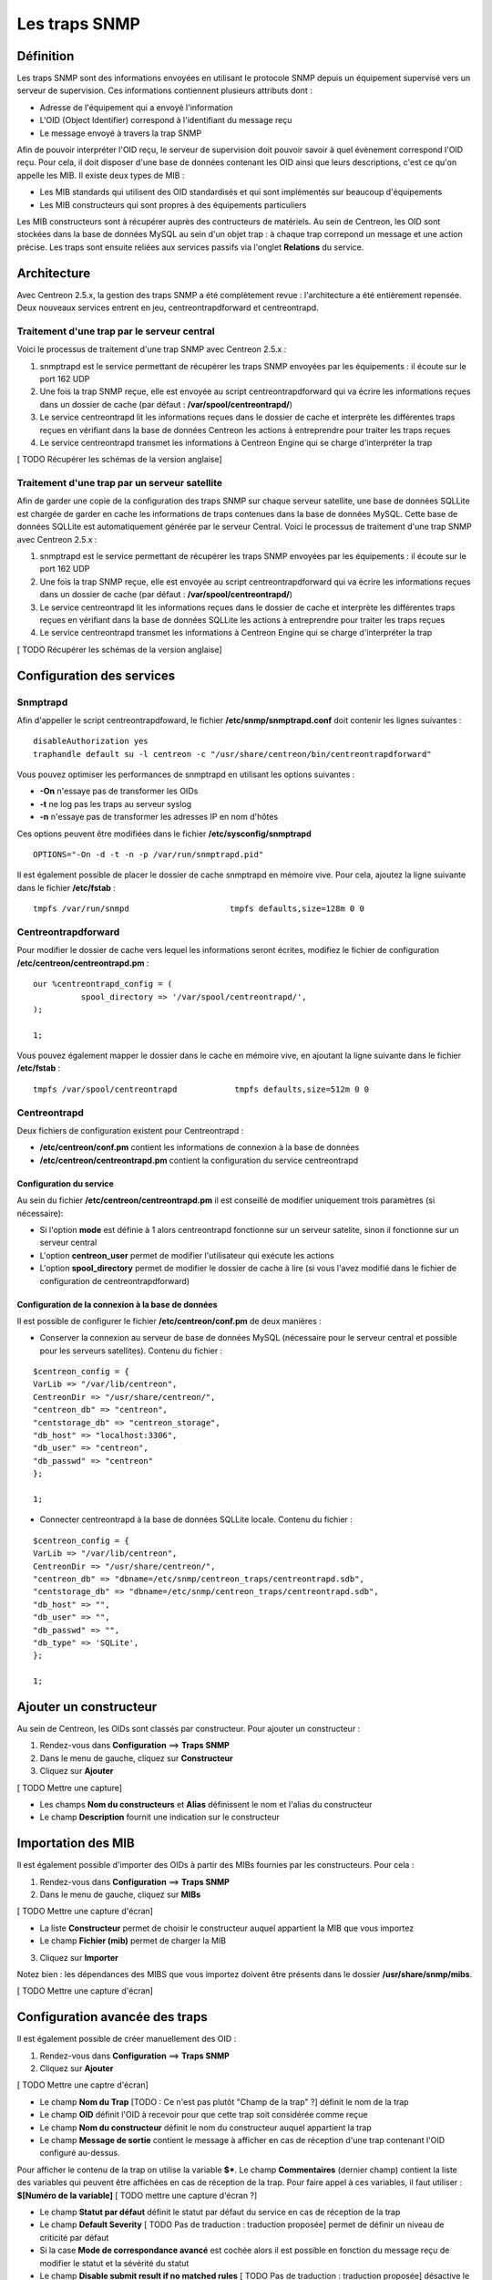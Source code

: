==============
Les traps SNMP
==============

**********
Définition
**********

Les traps SNMP sont des informations envoyées en utilisant le protocole SNMP depuis un équipement supervisé vers un serveur de supervision.
Ces informations contiennent plusieurs attributs dont :

* Adresse de l'équipement qui a envoyé l'information
* L'OID (Object Identifier) correspond à l'identifiant du message reçu
* Le message envoyé à travers la trap SNMP

Afin de pouvoir interpréter l'OID reçu, le serveur de supervision doit pouvoir savoir à quel évènement correspond l'OID reçu.
Pour cela, il doit disposer d'une base de données contenant les OID ainsi que leurs descriptions, c'est ce qu'on appelle les MIB.
Il existe deux types de MIB :

* Les MIB standards qui utilisent des OID standardisés et qui sont implémentés sur beaucoup d'équipements
* Les MIB constructeurs qui sont propres à des équipements particuliers

Les MIB constructeurs sont à récupérer auprès des contructeurs de matériels.
Au sein de Centreon, les OID sont stockées dans la base de données MySQL au sein d'un objet trap : à chaque trap correpond un message et une action précise.
Les traps sont ensuite reliées aux services passifs via l'onglet **Relations** du service.

************
Architecture
************

Avec Centreon 2.5.x, la gestion des traps SNMP a été complètement revue : l'architecture a été entièrement repensée. Deux nouveaux services entrent en jeu, centreontrapdforward et centreontrapd.

Traitement d'une trap par le serveur central
--------------------------------------------

Voici le processus de traitement d'une trap SNMP avec Centreon 2.5.x :

#. snmptrapd est le service permettant de récupérer les traps SNMP envoyées par les équipements : il écoute sur le port 162 UDP
#. Une fois la trap SNMP reçue, elle est envoyée au script centreontrapdforward qui va écrire les informations reçues dans un dossier de cache (par défaut : **/var/spool/centreontrapd/**)
#. Le service centreontrapd lit les informations reçues dans le dossier de cache et interprète les différentes traps reçues en vérifiant dans la base de données Centreon les actions à entreprendre pour traiter les traps reçues
#. Le service centreontrapd transmet les informations à Centreon Engine qui se charge d'interpréter la trap

[ TODO Récupérer les schémas de la version anglaise]

Traitement d'une trap par un serveur satellite
----------------------------------------------

Afin de garder une copie de la configuration des traps SNMP sur chaque serveur satellite, une base de données SQLLite est chargée de garder en cache les informations de traps contenues dans la base de données MySQL. 
Cette base de données SQLLite est automatiquement générée par le serveur Central. 
Voici le processus de traitement d'une trap SNMP avec Centreon 2.5.x :

#. snmptrapd est le service permettant de récupérer les traps SNMP envoyées par les équipements : il écoute sur le port 162 UDP
#. Une fois la trap SNMP reçue, elle est envoyée au script centreontrapdforward qui va écrire les informations reçues dans un dossier de cache (par défaut : **/var/spool/centreontrapd/**)
#. Le service centreontrapd lit les informations reçues dans le dossier de cache et interprète les différentes traps reçues en vérifiant dans la base de données SQLLite les actions à entreprendre pour traiter les traps reçues
#. Le service centreontrapd transmet les informations à Centreon Engine qui se charge d'interpréter la trap

[ TODO Récupérer les schémas de la version anglaise]

**************************
Configuration des services
**************************

Snmptrapd
---------

Afin d'appeller le script centreontrapdfoward, le fichier **/etc/snmp/snmptrapd.conf** doit contenir les lignes suivantes :

::

	disableAuthorization yes
	traphandle default su -l centreon -c "/usr/share/centreon/bin/centreontrapdforward"

Vous pouvez optimiser les performances de snmptrapd en utilisant les options suivantes :

* **-On** n'essaye pas de transformer les OIDs
* **-t** ne log pas les traps au serveur syslog
* **-n** n'essaye pas de transformer les adresses IP en nom d'hôtes

Ces options peuvent être modifiées dans le fichier **/etc/sysconfig/snmptrapd**

::

	OPTIONS="-On -d -t -n -p /var/run/snmptrapd.pid"

Il est également possible de placer le dossier de cache snmptrapd en mémoire vive. Pour cela, ajoutez la ligne suivante dans le fichier **/etc/fstab** :

::

	tmpfs /var/run/snmpd                     tmpfs defaults,size=128m 0 0

Centreontrapdforward
--------------------

Pour modifier le dossier de cache vers lequel les informations seront écrites, modifiez le fichier de configuration **/etc/centreon/centreontrapd.pm** :

::

	our %centreontrapd_config = (
		  spool_directory => '/var/spool/centreontrapd/',
	);

	1;

Vous pouvez également mapper le dossier dans le cache en mémoire vive, en ajoutant la ligne suivante dans le fichier **/etc/fstab** :

::

	tmpfs /var/spool/centreontrapd            tmpfs defaults,size=512m 0 0

Centreontrapd
-------------

Deux fichiers de configuration existent pour Centreontrapd :

* **/etc/centreon/conf.pm** contient les informations de connexion à la base de données
* **/etc/centreon/centreontrapd.pm** contient la configuration du service centreontrapd

Configuration du service
^^^^^^^^^^^^^^^^^^^^^^^^

Au sein du fichier **/etc/centreon/centreontrapd.pm** il est conseillé de modifier uniquement trois paramètres (si nécessaire):

* Si l'option **mode** est définie à 1 alors centreontrapd fonctionne sur un serveur satelite, sinon il fonctionne sur un serveur central
* L'option **centreon_user** permet de modifier l'utilisateur qui exécute les actions
* L'option **spool_directory** permet de modifier le dossier de cache à lire (si vous l'avez modifié dans le fichier de configuration de centreontrapdforward)

Configuration de la connexion à la base de données
^^^^^^^^^^^^^^^^^^^^^^^^^^^^^^^^^^^^^^^^^^^^^^^^^^

Il est possible de configurer le fichier **/etc/centreon/conf.pm** de deux manières :

* Conserver la connexion au serveur de base de données MySQL (nécessaire pour le serveur central et possible pour les serveurs satellites). Contenu du fichier :

::

	$centreon_config = {
	VarLib => "/var/lib/centreon",
	CentreonDir => "/usr/share/centreon/",
	"centreon_db" => "centreon",
	"centstorage_db" => "centreon_storage",
	"db_host" => "localhost:3306",
	"db_user" => "centreon",
	"db_passwd" => "centreon"
	};

	1;

* Connecter centreontrapd à la base de données SQLLite locale. Contenu du fichier :

::

	$centreon_config = {
	VarLib => "/var/lib/centreon",
	CentreonDir => "/usr/share/centreon/",
	"centreon_db" => "dbname=/etc/snmp/centreon_traps/centreontrapd.sdb",
	"centstorage_db" => "dbname=/etc/snmp/centreon_traps/centreontrapd.sdb",
	"db_host" => "",
	"db_user" => "",
	"db_passwd" => "",
	"db_type" => 'SQLite',
	};

	1;

***********************
Ajouter un constructeur
***********************

Au sein de Centreon, les OIDs sont classés par constructeur. Pour ajouter un constructeur :

#. Rendez-vous dans **Configuration** ==> **Traps SNMP**
#. Dans le menu de gauche, cliquez sur **Constructeur**
#. Cliquez sur **Ajouter**

[ TODO Mettre une capture]

* Les champs **Nom du constructeurs** et **Alias** définissent le nom et l'alias du constructeur
* Le champ **Description** fournit une indication sur le constructeur

*******************
Importation des MIB
*******************

Il est également possible d'importer des OIDs à partir des MIBs fournies par les constructeurs. Pour cela :

1. Rendez-vous dans **Configuration** ==> **Traps SNMP**
2. Dans le menu de gauche, cliquez sur **MIBs**

[ TODO Mettre une capture d'écran]

* La liste **Constructeur** permet de choisir le constructeur auquel appartient la MIB que vous importez
* Le champ **Fichier (mib)** permet de charger la MIB

3. Cliquez sur **Importer**

Notez bien : les dépendances des MIBS que vous importez doivent être présents dans le dossier **/usr/share/snmp/mibs**.

[ TODO Mettre une capture d'écran]

*******************************
Configuration avancée des traps
*******************************

Il est également possible de créer manuellement des OID :

#. Rendez-vous dans **Configuration** ==> **Traps SNMP**
#. Cliquez sur **Ajouter**

[ TODO Mettre une captre d'écran]

* Le champ **Nom du Trap** [TODO : Ce n'est pas plutôt "Champ de la trap" ?] définit le nom de la trap
* Le champ **OID** définit l'OID à recevoir pour que cette trap soit considérée comme reçue
* Le champ **Nom du constructeur** définit le nom du constructeur auquel appartient la trap
* Le champ **Message de sortie** contient le message à afficher en cas de réception d'une trap contenant l'OID configuré au-dessus.

Pour afficher le contenu de la trap on utilise la variable **$***. 
Le champ **Commentaires** (dernier champ) contient la liste des variables qui peuvent être affichées en cas de réception de la trap. Pour faire appel à ces variables, il faut utiliser : **$[Numéro de la variable]** [ TODO mettre une capture d'écran ?]

* Le champ **Statut par défaut** définit le statut par défaut du service en cas de réception de la trap
* Le champ **Default Severity** [ TODO Pas de traduction : traduction proposée] permet de définir un niveau de criticité par défaut
* Si la case **Mode de correspondance avancé** est cochée alors il est possible en fonction du message reçu de modifier le statut et la sévérité du statut
* Le champ **Disable submit result if no matched rules** [ TODO Pas de traduction : traduction proposée] désactive le traitement de la trap si le message reçu ne correspond à aucune règle avancée
* Une entrée de **Règles de correspondance avancées** permet d'ajouter une règle de correspondance qui modifie le statut et la criticité du service en fonction de l'expression régulière retrouvée dans la chaine
* Si la case **Envoyer le résultat** est cochée alors le résultat est soumis au moteur de supervision
* Si la case **Reprogrammer les services associés** est cochée alors le service sera controlé de manière active après la réception de la trap
* Si la case **Executer une commande spéciale** est cochée alors la commande définie dans **Commande spéciale** est exécutée

*************
Les variables
*************

Lors de l'ajout d'une règle de correspondance ou de l'exécution d'une commande spéciale il est possible de passer des arguments aux champs
**Chaine** ou **Commande spéciale**. Ces arguments sont listées dans le tableau ci-dessous :

+--------------------------+-------------------------------------------------------------------------------------------------------------------------------------------+
|   Nom de la variable     |   Description                                                                                                                             | 
+==========================+===========================================================================================================================================+
| @HOSTNAME@               | Nom d'hôte (dans Centreon) auquel le service est rattaché                                                                                 |
+--------------------------+-------------------------------------------------------------------------------------------------------------------------------------------+
| @HOSTADDRESS@            | Adresse IP de l'hôte ayant envoyé la trap                                                                                                 |
+--------------------------+-------------------------------------------------------------------------------------------------------------------------------------------+
| @HOSTADDRESS2@           | Nom DNS de l'hôte ayant envoyé la trap (si le serveur n'arrive pas à effectuer une résolution DNS inversée alors on récupère l'adresse IP |
+--------------------------+-------------------------------------------------------------------------------------------------------------------------------------------+
| @SERVICEDESC@            | Nom du service                                                                                                                            |
+--------------------------+-------------------------------------------------------------------------------------------------------------------------------------------+
| @TRAPOUTPUT@ ou @OUTPUT@ | Message envoyé par l'expéditeur de la trap                                                                                                |
+--------------------------+-------------------------------------------------------------------------------------------------------------------------------------------+
| @STATUS@                 | Statut du service                                                                                                                         |
+--------------------------+-------------------------------------------------------------------------------------------------------------------------------------------+
| @SEVERITYNAME@           | Nom du niveau de criticité                                                                                                                |
+--------------------------+-------------------------------------------------------------------------------------------------------------------------------------------+
| @SEVERITYLEVEL@          | Niveau de criticité                                                                                                                       |
+--------------------------+-------------------------------------------------------------------------------------------------------------------------------------------+
| @TIME@                   | Heure de réception de la trap                                                                                                             |
+--------------------------+-------------------------------------------------------------------------------------------------------------------------------------------+
| @POLLERID@               | ID du poller ayant reçu la trap                                                                                                           |
+--------------------------+-------------------------------------------------------------------------------------------------------------------------------------------+
| @POLLERADDRESS@          | Adresse IP du poller ayant reçu la trap                                                                                                   |
+--------------------------+-------------------------------------------------------------------------------------------------------------------------------------------+
| @CMDFILE@                | Chemin vers le fichier de commande de CentCore (central) ou de Centreon Engine (collecteur)                                               |
+--------------------------+-------------------------------------------------------------------------------------------------------------------------------------------+

*************************
Appliquer les changements
*************************

Pour pouvoir exporter les OID présents en base de données en fichier de configuration pour snmptrapd, suivez la procédure suivante :

#. Rendez-vous dans **Configuration** ==> **Traps SNMP**
#. Dans le menu de gauche, cliquez sur **Générer**
#. Sélectionnez le collecteur vers lequel vous souhaitez exporter les fichiers de configuration
#. Cochez **Generate trap database** [ TODO : Pas de traduction disponible] et **Appliquer la configuration**
#. Dans la liste déroulante **Send signal** [ TODO : Pas de traduction disponible] préférez l'option **Recharger**
#. Cliquez sur le bouton **Générer**
